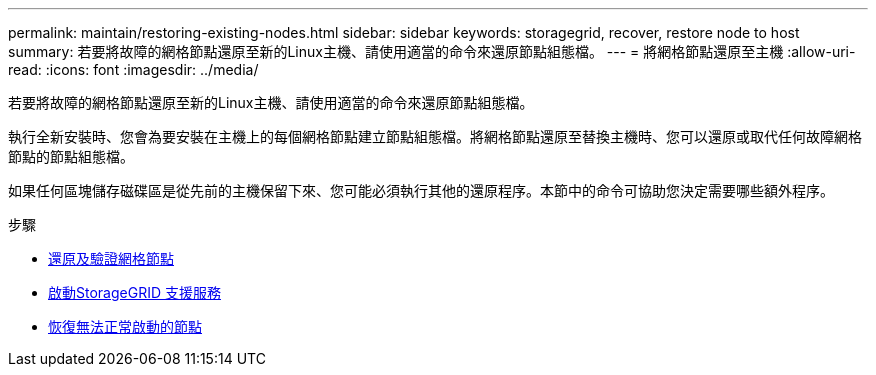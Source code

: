 ---
permalink: maintain/restoring-existing-nodes.html 
sidebar: sidebar 
keywords: storagegrid, recover, restore node to host 
summary: 若要將故障的網格節點還原至新的Linux主機、請使用適當的命令來還原節點組態檔。 
---
= 將網格節點還原至主機
:allow-uri-read: 
:icons: font
:imagesdir: ../media/


[role="lead"]
若要將故障的網格節點還原至新的Linux主機、請使用適當的命令來還原節點組態檔。

執行全新安裝時、您會為要安裝在主機上的每個網格節點建立節點組態檔。將網格節點還原至替換主機時、您可以還原或取代任何故障網格節點的節點組態檔。

如果任何區塊儲存磁碟區是從先前的主機保留下來、您可能必須執行其他的還原程序。本節中的命令可協助您決定需要哪些額外程序。

.步驟
* xref:restoring-and-validating-grid-nodes.adoc[還原及驗證網格節點]
* xref:starting-storagegrid-host-service.adoc[啟動StorageGRID 支援服務]
* xref:recovering-nodes-that-fail-to-start-normally.adoc[恢復無法正常啟動的節點]

